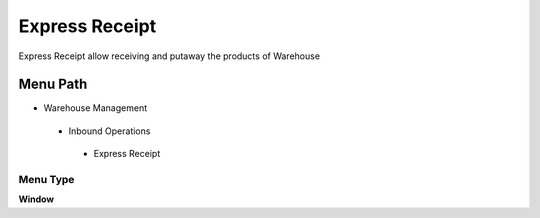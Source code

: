 
.. _functional-guide/menu/expressreceipt:

===============
Express Receipt
===============

Express Receipt allow receiving and putaway the products of Warehouse 

Menu Path
=========


* Warehouse Management

 * Inbound Operations

  * Express Receipt

Menu Type
---------
\ **Window**\ 


.. seealso::
    :ref:`functional-guidewindow-expressreceipt`

